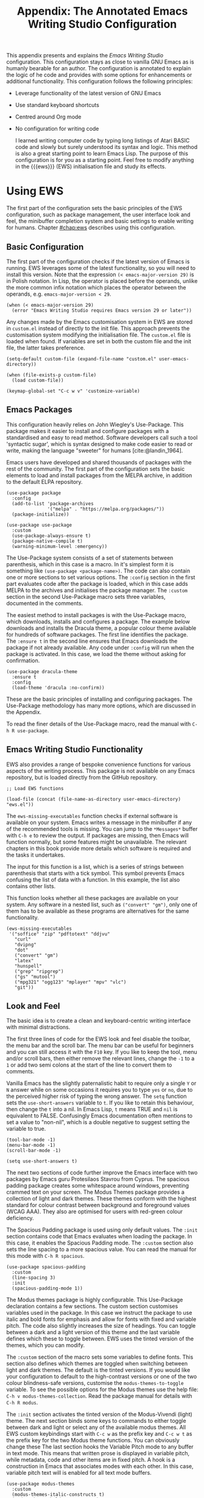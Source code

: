 #+title:        Appendix: The Annotated Emacs Writing Studio Configuration
#+property:     header-args:elisp :tangle ../../init.el :results none :eval no
#+startup:      content
#+bibliography: ../library/emacs-writing-studio.bib

This appendix presents and explains the /Emacs Writing Studio/ configuration. This configuration stays as close to vanilla GNU Emacs as is humanly bearable for an author. The configuration is annotated to explain the logic of he code and provides with some options for enhancements or additional functionality. This configuration follows the following principles:

- Leverage functionality of the latest version of GNU Emacs
- Use standard keyboard shortcuts
- Centred around Org mode
- No configuration for writing code

  I learned writing computer code by typing long listings of Atari BASIC code and slowly but surely understood its syntax and logic. This method is also a great starting point to learn Emacs Lisp. The purpose of this configuration is for you as a starting point. Feel free to modify anything in the {{{ews}}} (EWS) initialisation file and study its effects.
  
#+begin_src elisp :exports none
  ;;; init.el --- Emacs Writing Studio init -*- lexical-binding: t; -*-

  ;; Copyright (C) 2024 Peter Prevos

  ;; Author: Peter Prevos <peter@prevos.net>
  ;; Maintainer: Peter Prevos <peter@prevos.net>

  ;; This file is NOT part of GNU Emacs.
  ;;
  ;; This program is free software; you can redistribute it and/or modify
  ;; it under the terms of the GNU General Public License as published by
  ;; the Free Software Foundation, either version 3 of the License, or
  ;; (at your option) any later version.
  ;;
  ;; This program is distributed in the hope that it will be useful,
  ;; but WITHOUT ANY WARRANTY; without even the implied warranty of
  ;; MERCHANTABILITY or FITNESS FOR A PARTICULAR PURPOSE. See the
  ;; GNU General Public License for more details.
  ;;
  ;; You should have received a copy of the GNU General Public License
  ;; along with this program. If not, see <https://www.gnu.org/licenses/>.
  ;;
  ;;; Commentary:
  ;;
  ;; Emacs Writing Studio init file
  ;; https://lucidmanager.org/tags/emacs
  ;;
  ;; This init file is tangled from the Org mode source:
  ;; documents/ews-book/99-appendix.org
  ;;
  ;;; Code:
#+end_src

* Using EWS
The first part of the configuration sets the basic principles of the EWS configuration, such as package management, the user interface look and feel, the minibuffer completion system and basic settings to enable writing for humans. Chapter [[#chap:ews]] describes using this configuration.

** Basic Configuration
The first part of the configuration checks if the latest version of Emacs is running. EWS leverages some of the latest functionality, so you will need to install this version. Note that the expression ~(< emacs-major-version 29)~ is in Polish notation. In Lisp, the operator is placed before the operands, unlike the more common infix notation which places the operator between the operands, e.g. ~emacs-major-version < 29~. 

#+begin_src elisp :exports none
  ;; Emacs 29? EWS leverages functionality from the latest Emacs version.
#+end_src

#+begin_src elisp
  (when (< emacs-major-version 29)
    (error "Emacs Writing Studio requires Emacs version 29 or later"))
#+end_src

Any changes made by the Emacs customisation system in EWS are stored in =custom.el= instead of directly to the init file. This approach prevents the customisation system modifying the initialisation file. The =custom.el= file is loaded when found. If variables are set in both the custom file and the init file, the latter takes preference.

#+begin_src elisp :exports none
  ;; Custom settings in a separate file and load the custom settings
#+end_src
  
#+begin_src elisp
  (setq-default custom-file (expand-file-name "custom.el" user-emacs-directory))

  (when (file-exists-p custom-file)
    (load custom-file))
#+end_src

#+begin_src elisp
  (keymap-global-set "C-c w v" 'customize-variable)
#+end_src

** Emacs Packages
This configuration heavily relies on John Wiegley's Use-Package. This package makes it easier to install and configure packages with a standardised and easy to read method. Software developers call such a tool 'syntactic sugar', which is syntax designed to make code easier to read or write, making the language "sweeter" for humans [cite:@landin_1964].

Emacs users have developed and shared thousands of packages with the rest of the community. The first part of the configuration sets the basic elements to load and install packages from the MELPA archive, in addition to the default ELPA repository.

#+begin_src elisp :exports none
  ;; Set package archives
#+end_src

#+begin_src elisp
  (use-package package
    :config
    (add-to-list 'package-archives
                 '("melpa" . "https://melpa.org/packages/"))
    (package-initialize))
#+end_src

#+begin_src elisp :exports none
  ;; Package Management
#+end_src

#+begin_src elisp
  (use-package use-package
    :custom
    (use-package-always-ensure t)
    (package-native-compile t)
    (warning-minimum-level :emergency))
#+end_src

The Use-Package system consists of a set of statements between parenthesis, which in this case is a macro. In it's simplest form it is something like ~(use-package <package-name>)~. The code can also contain one or more sections to set various options. The =:config= section in the first part evaluates code after the package is loaded, which in this case adds MELPA to the archives and initialises the package manager. The =:custom= section in the second Use-Package macro sets three variables, documented in the comments.

The easiest method to install packages is with the Use-Package macro, which downloads, installs and configures a package. The example below downloads and installs the Dracula theme, a popular colour theme available for hundreds of software packages. The first line identifies the package. The ~:ensure t~ in the second line ensures that Emacs downloads the package if not already available. Any code under ~:config~ will run when the package is activated. In this case, we load the theme without asking for confirmation.

#+begin_src elisp :tangle no
  (use-package dracula-theme
    :ensure t
    :config
    (load-theme 'dracula :no-confirm))
#+end_src

These are the basic principles of installing and configuring packages. The Use-Package methodology has many more options, which are discussed in the Appendix.

To read the finer details of the Use-Package macro, read the manual with =C-h R use-package=.

** Emacs Writing Studio Functionality
EWS also provides a range of bespoke convenience functions for various aspects of the writing process. This package is not available on any Emacs repository, but is loaded directly from the GitHub repository.

#+begin_src elisp
  ;; Load EWS functions
#+end_src

#+begin_src elisp
  (load-file (concat (file-name-as-directory user-emacs-directory) "ews.el"))
#+end_src

The ~ews-missing-executables~ function checks if external software is available on your system. Emacs writes a message in the minibuffer if any of the recommended tools is missing. You can jump to the =*Messages*= buffer with =C-h e= to review the output. If packages are missing, then Emacs will function normally, but some features might be unavailable. The relevant chapters in this book provide more details which software is required and the tasks it undertakes.

The input for this function is a list, which is a series of strings between parenthesis that starts with a tick symbol. This symbol prevents Emacs confusing the list of data with a function. In this example, the list also contains other lists.

This function looks whether all these packages are available on your system. Any software in a nested list, such as =("convert" "gm")=, only one of them has to be available as these programs are alternatives for the same functionality.

#+begin_src elisp :exports none
  ;; Check for missing external software
  ;;
  ;; - soffice (LibreOffice): View and create office documents
  ;; - zip: Unpack ePub documents
  ;; - pdftotext (poppler-utils): Convert PDF to text
  ;; - djvu (DjVuLibre): View DjVu files
  ;; - curl: Reading RSS feeds
  ;; - divpng: Part of LaTeX
  ;; - dot (GraphViz): Create note network diagrams
  ;; - convert (ImageMagick): Convert image files 
  ;; - gm (GraphicsMagick): Convert image files
  ;; - latex (TexLive, MacTex or MikTeX): Preview LaTex and export Org to PDF
  ;; - hunspell: Spellcheck. Also requires a hunspell dictionary
  ;; - grep: Search inside files
  ;; - ripgrep: Faster alternative for grep
  ;; - gs (GhostScript): View PDF files
  ;; - mutool (MuPDF): View PDF files
  ;; - mpg321, ogg123 (vorbis-tools), mplayer, mpv, vlc: Media players
  ;; - git: Version control
#+end_src

#+begin_src elisp
  (ews-missing-executables
   '("soffice" "zip" "pdftotext" "ddjvu"
     "curl"
     "dvipng"
     "dot"
     ("convert" "gm")
     "latex"
     "hunspell"
     ("grep" "ripgrep")
     ("gs" "mutool")
     ("mpg321" "ogg123" "mplayer" "mpv" "vlc")
     "git"))
#+end_src

** Look and Feel
The basic idea is to create a clean and keyboard-centric writing interface with minimal distractions.

The first three lines of code for the EWS look and feel disable the toolbar, the menu bar and the scroll bar. The menu bar can be useful for beginners and you can still access it with the =F10= key. If you like to keep the tool, menu and/or scroll bars, then either remove the relevant lines, change the =-1= to a =1= or add two semi colons at the start of the line to convert them to comments.

Vanilla Emacs has the slightly paternalistic habit to require only a single =Y= or =N= answer while on some occasions it requires you to type =yes= or =no=, due to the perceived higher risk of typing the wrong answer. The ~setq~ function sets the ~use-short-answers~ variable to =t=. If you like to retain this behaviour, then change the =t= into a nil. In Emacs Lisp, =t= means TRUE and =nil= is equivalent to FALSE. Confusingly Emacs documentation often mentions to set a value to "non-nil", which is a double negative to suggest setting the variable to true.

#+begin_src elisp :exports none
  ;;; LOOK AND FEEL
  ;; Keyboard-centric user interface removing tool, menu and scroll bars
#+end_src

#+begin_src elisp
  (tool-bar-mode -1)
  (menu-bar-mode -1)
  (scroll-bar-mode -1)
#+end_src

#+begin_src elisp :exports none
  ;; Short answers only please
#+end_src

#+begin_src elisp
  (setq use-short-answers t)
#+end_src

The next two sections of code further improve the Emacs interface with two packages by Emacs guru Protesilaos Stavrou from Cyprus. The spacious padding package creates some whitespace around windows, preventing crammed text on your screen. The Modus Themes package provides a collection of light and dark themes. These themes conform with the highest standard for colour contrast between background and foreground values (WCAG AAA). They also are optimised for users with red-green colour deficiency.

The Spacious Padding package is used using only default values. The =:init= section contains code that Emacs evaluates when loading the package. In this case, it enables the Spacious Padding mode. The =:custom= section also sets the line spacing to a more spacious value. You can read the manual for this mode with =C-h R spacious=.

#+begin_src elisp :exports none
  ;; Spacious padding
#+end_src

#+begin_src elisp
  (use-package spacious-padding
    :custom
    (line-spacing 3)
    :init
    (spacious-padding-mode 1))
#+end_src

The Modus themes package is highly configurable. This Use-Package declaration contains a few sections. The custom section customises variables used in the package. In this case we instruct the package to use italic and bold fonts for emphasis and allow for fonts with fixed and variable pitch. The code also slightly increases the size of headings. You can toggle between a dark and a light version of this theme and the last variable defines which these to toggle between. EWS uses the tinted version of the themes, which you can modify.

The =:custom= section of the macro sets some variables to define fonts. This section also defines which themes are toggled when switching between light and dark themes. The default is the tinted versions. If you would like your configuration to default to the high-contrast versions or one of the two colour blindness-safe versions, customise the ~modus-themes-to-toggle~ variable. To see the possible options for the Modus themes use the help file: =C-h v modus-themes-collection=. Read the package manual for details with =C-h R modus=.

The =:init= section activates the tinted version of the Modus-Vivendi (light) theme. The next section binds some keys to commands to either toggle between dark and light or select any of the available modus themes. All EWS custom keybindings start with =C-c w= as the prefix key and =C-c w t= as the prefix key for the two Modus theme functions. You can obviously change these  The last section hooks the Variable Pitch mode to any buffer in text mode. This means that written prose is displayed in variable pitch, while metadata, code and other items are in fixed pitch. A hook is a construction in Emacs that associates modes with each other. In this case, variable pitch text will is enabled for all text mode buffers.

#+begin_src elisp :exports none
  ;; Modus Themes
#+end_src

#+begin_src elisp
  (use-package modus-themes
    :custom
    (modus-themes-italic-constructs t)
    (modus-themes-bold-constructs t)
    (modus-themes-mixed-fonts t)
    (modus-themes-to-toggle
     '(modus-operandi-tinted modus-vivendi-tinted))
    :init
    (load-theme 'modus-operandi-tinted :no-confirm)
    :bind
    (("C-c w t t" . modus-themes-toggle)
     ("C-c w t m" . modus-themes-select)
     ("C-c w t s" . consult-theme)))

  (use-package mixed-pitch
    :hook
    (text-mode . mixed-pitch-mode))
#+end_src

This last code snippet in the look-and-feel section changes the way Emacs automatically split windows to favour vertical splits over horizontal ones to improve readability. This section also installs the Balanced Windows package which manages window sizes automatically. For example, when opening three windows and you close one, the remaining windows each get half the screen.

#+begin_src elisp :exports none
  ;; Window management
  ;; Split windows sensibly
#+end_src

#+begin_src elisp
  (setq split-width-threshold 120
        split-height-threshold nil)
#+end_src
#+begin_src elisp  :exports none
  ;; Keep window sizes balanced
#+end_src
#+begin_src elisp
  (use-package balanced-windows
    :config
    (balanced-windows-mode))
#+end_src

Alternatively, you can add these settings directly to your =init.el= file by adding the following three lines, with your fonts and sizes of choice. Any settings you ...

#+begin_src elisp :tangle no
  (set-face-attribute 'default nil :font "DejaVu Sans Mono" :height 200)
  (set-face-attribute 'fixed-pitch nil :font "DejaVu Sans Mono" :heigh 200)
  (set-face-attribute 'variable-pitch nil :font "DejaVu Sans")
#+end_src

** Minibuffer Completion
{{{ews}}} uses the Vertico-Orderless-Marginalia stack of minibuffer completion packages in their standard configuration.

#+begin_src elisp :exports none
  ;; MINIBUFFER COMPLETION

  ;; Enable vertico
  #+end_src
  
  #+begin_src elisp
  (use-package vertico
    :init
    (vertico-mode)
    :custom
    (vertico-sort-function 'vertico-sort-history-alpha))
  #+end_src
  
  #+begin_src elisp :exports none
  ;; Persist history over Emacs restarts.
  #+end_src
  
  #+begin_src elisp
  (use-package savehist
    :init
    (savehist-mode))
  #+end_src
  
  #+begin_src elisp :exports none
  ;; Search for partial matches in any order
  #+end_src
  
  #+begin_src elisp
  (use-package orderless
    :custom
    (completion-styles '(orderless basic))
    (completion-category-defaults nil)
    (completion-category-overrides
     '((file (styles partial-completion)))))
  #+end_src
  
  #+begin_src elisp :exports none
  ;; Enable richer annotations using the Marginalia package
  #+end_src
  
  #+begin_src elisp
  (use-package marginalia
    :init
    (marginalia-mode))
#+end_src

** Keyboard Shortcuts Menu
The Which Key package improves discoverability of keyboard shortcuts with a popup in the minibuffer. The columns are widened a bit to prevent truncated function names. Due to the naming conventions in Emacs, most functions start with the package name, so some can be quite long. The problem is that the most interesting part of a function name is at the end of the string so we don't want that to be hidden.

This configuration also instructs Which Key to order the list by function name, rather than by key. In most cases when using this menu, I am looking for a particular function.

#+begin_src elisp :exports none
  ;; Improve keyboard shortcut discoverability
#+end_src
  
#+begin_src elisp
  (use-package which-key
    :config
    (which-key-mode)
    :custom
    (which-key-max-description-length 40)
    (which-key-lighter nil)
    (which-key-sort-order 'which-key-description-order))
#+end_src

** Improved Help Functionality
Emacs is advertised as the self-documenting text editor. While this is not quite correct (if only computer code could document itself), every single aspect of Emacs is documented within the program itself. Firstly there are the manuals and also each function contains some documentation.

The /Helpful/ package by Wilfred Hughes adds contextual information to the built-in Emacs help. When, for example, asking for documentation about a variable, the help file provides links to its customisation screen or the source code.

#+begin_src elisp :exports none
  ;; Improved help buffers
#+end_src
  
#+begin_src elisp
  (use-package helpful
    :bind
    (("C-h f" . helpful-function)
     ("C-h x" . helpful-command)
     ("C-h k" . helpful-key)
     ("C-h v" . helpful-variable)))
#+end_src

** Configure Text Modes
Emacs is principally designed for developing computer code, so it needs some modifications to enable writing text for humans. Firstly we hook Visual Line Mode to Text Mode. Visual Line mode wraps long lines to the nearest word to fit in the current window.

By default, Emacs does not replace text when you select a section and then start typing, which is unusual behaviour when writing prose. The =:init= section enables a more common default so that selected text is deleted when typed over. The =:custom= section enables the page-up and page-down keys to scroll all the way to the top or bottom of a buffer. This section also redefines the way Emacs defines a sentence (see section [[#sec:count]]). The last variable saves any existing clipboard text into the kill ring for better operability between the operating system's clipboard and Emacs's kill ring.

#+begin_src elisp :exports none
  ;;; Text mode settings
  #+end_src
  
  #+begin_src elisp
    (use-package text-mode
      :ensure
      nil
      :hook
      (text-mode . visual-line-mode)
      :init
      (delete-selection-mode t)
      :custom
      (sentence-end-double-space nil)
      (scroll-error-top-bottom t)
      (save-interprogram-paste-before-kill t))
#+end_src

** Spellchecking
Writing without automated spell checking would be very hard even for the most experienced authors. The Flyspell package requires the hunspell software to be available and the relevant dictionary. You might want to change the standard dictionary to your local variety with the ~flyspell-default-dictionary~  variable.

#+begin_src elisp :exports none
  ;; Check spelling with flyspell and hunspell
#+end_src
  
#+begin_src elisp
  (use-package flyspell
    :custom
    (ispell-program-name "hunspell")
    (ispell-dictionary ews-hunspell-dictionaries)
    (flyspell-mark-duplications-flag nil) ;; Writegood mode does this
    (org-fold-core-style 'overlays) ;; Fix Org mode bug
    :config
    (ispell-set-spellchecker-params)
    (ispell-hunspell-add-multi-dic ews-hunspell-dictionaries)
    :hook
    (text-mode . flyspell-mode)
    :bind
    (("C-c w s s" . ispell)
     ("C-;"       . flyspell-auto-correct-previous-word)))
#+end_src

** Ricing Org Mode
This part of the configuration sets a bunch of variables to improve the design of Org mode buffers. Org mode has a lot of other variables you can configure to change its interface. You can easily add other variables or remove some to make Org mode look the way you prefer. For example, to enable alphabetical lists and numerals, you need to customise the ~org-list-allow-alphabetical~ variable to =t=. This adds =a.=, =A.=, =a)= and =A)= as additional options to number a list.

If you have no need for mathematical notation and LaTeX, then you should disable the ~org-startup-with-latex-preview~ variable to prevent error messages and delays in displaying buffers.

#+begin_src elisp :exports none
  ;;; Ricing Org mode
#+end_src
  
#+begin_src elisp
  (use-package org
    :custom
    (org-startup-indented t)
    (org-hide-emphasis-markers t)
    (org-startup-with-inline-images t)
    (org-image-actual-width '(450))
    (org-fold-catch-invisible-edits 'error)
    (org-startup-with-latex-preview t)
    (org-pretty-entities t)
    (org-use-sub-superscripts "{}")
    (org-id-link-to-org-use-id t))
#+end_src

The above code snippet hides emphasis markers from view. Emphasis markers are the symbols used to indicate italics, bold and other font decorations. Hiding the syntax of a plain text document is not a good idea because it obfuscates essential information. The Org Appear package shows hidden markers in Org buffers when the cursor in on a emphasised word. This means that an /italic/ word displays as =/italic/=.

#+begin_src elisp :exports none
  ;; Show hidden emphasis markers
#+end_src
  
#+begin_src elisp  
  (use-package org-appear
    :hook
    (org-mode . org-appear-mode))
#+end_src

The Org Fragtog package is similar to Org Appear, but for LaTeX snippets. It automatically toggles Org mode LaTeX fragment previews as the cursor enters and exits them. By default, the text is a bit small and can become unreadable when changing between dark and light themes. The =org-format-latex-options= variable controls the way the Emacs presents fragments. This variable is a list with properties such as colours and size. The =plist-put= function lets you change one of these options in the list. The foreground and background are set to take the same colour as your text. If you change from dark to light mode or vice versa, you might need to evaluate the ~org-latex-preview~ function (=C-c C-x C-l=) to change the preview images.

#+begin_src elisp :exports none
  ;; LaTeX previews
#+end_src

#+begin_src elisp
  (use-package org-fragtog
    :after org
    :hook
    (org-mode . org-fragtog-mode)
    :custom
    (org-format-latex-options
     (plist-put org-format-latex-options :scale 2)
     (plist-put org-format-latex-options :foreground 'auto)
     (plist-put org-format-latex-options :background 'auto)))
#+end_src

The last package to modify Org buffers is Org Modern. However, most of the features have been switched off because it might be better for beginning users as these settings hide the semantic symbols. You can experiment with changing these settings to change the look and feel of Org mode. 

#+begin_src elisp :exports none
  ;; Org modern: Most features disables for beginnng users
#+end_src

#+begin_src elisp
  (use-package org-modern
    :hook
    (org-mode . org-modern-mode)
    :custom
    (org-modern-table nil)
    (org-modern-keyword nil)
    (org-modern-timestamp nil)
    (org-modern-priority nil)
    (org-modern-checkbox nil)
    (org-modern-tag nil)
    (org-modern-block-name nil)
    (org-modern-keyword nil)
    (org-modern-footnote nil)
    (org-modern-internal-target nil)
    (org-modern-radio-target nil)
    (org-modern-statistics nil)
    (org-modern-progress nil))
#+end_src

#+begin_src elisp
  (use-package consult
    :bind
    (("C-c w h" . consult-org-heading)
     ("C-c w g" . consult-grep)))
#+end_src

* Inspiration
** Read ebooks
The built-in Doc-View package can read various file formats with the assistance of external software. This configuration increases the resolution of the generated image file and raises the threshold for warning before opening large files to fifty MB ($50 \times 2^{20}$). Section [[#sec:pdf]] explains how to use this package.

#+begin_src elisp :exports none
  ;; INSPIRATION

  ;; Doc-View
#+end_src

#+begin_src elisp
  (use-package doc-view
    :custom
    (doc-view-resolution 300)
    (large-file-warning-threshold (* 50 (expt 2 20))))
#+end_src

The Nov package by Vasilij Schneidermann provides useful functionality for viewing ePub books inside Emacs. The init section ensures that any file with an =epub= extension is associated with this package. Refer to section [[#sec:epub]] on how to read ePub files.

#+begin_src elisp :exports none
  ;; Read ePub files
#+end_src

#+begin_src elisp
   (use-package nov
     :init
     (add-to-list 'auto-mode-alist '("\\.epub\\'" . nov-mode)))
#+end_src

There is currently a confirmed bug in Org mode (version 9.6.6) that overrides the associations between LibreOffice and Doc View mode. The code below is a workaround to reinstate the desired behaviour and associates the various file extensions with Doc View. The bug is slotted to be resolved in version 9.7.

#+begin_src elisp :exports none
  ;; Reading LibreOffice files
  ;; Fixing a bug in Org Mode pre 9.7
  ;; Org mode clobbers associations with office documents
#+end_src

This big-fix is not needed if you use Emacs version 30 and beyond.

#+begin_src elisp
  (use-package ox-odt
    :ensure nil
    :config
    (add-to-list 'auto-mode-alist
                 '("\\.\\(?:OD[CFIGPST]\\|od[cfigpst]\\)\\'"
                   . doc-view-mode-maybe)))
#+end_src

** Bibliographies
These lines of code add two field types to BibTeX entries: keywords to help you order your literature and a link to a file so you can read any attachments in Emacs. The ~ews-register-bibtex~ files assigns the =.bib= files in the ~ews-bibliography-directory~ variable to the list of global BibTeX files. You need to set this variable to the location where you store your bibliography and restart Emacs if needed.

BibTeX mode has many more options that you can configure to modify all sorts of behaviour. This mode is unfortunately not very well documented. 

#+begin_src elisp :exports none
  ;; Managing Bibliographies
#+end_src

#+begin_src elisp
  (use-package bibtex
    :custom
    (bibtex-user-optional-fields
     '(("keywords" "Keywords to describe the entry" "")
       ("file"     "Relative or absolute path to attachments" "" )))
    (bibtex-align-at-equal-sign t)
    :config
    (ews-bibtex-register)
    :bind
    (("C-c w b r" . ews-bibtex-register)))
#+end_src

BibTeX is old but stable software that was last updated in 1988 and has minor limitations. The BibLaTeX dialect is a more recent version that provides more functionality and flexibility. To change BibTeX Mode to BibLaTeX, change the =bibtex-dialect= variable in the configuration to BibLaTeX by adding the following line to your configuration:

#+begin_src elisp :eval no :tangle no
  (bibtex-set-dialect 'biblatex)
#+end_src

The Biblio package provides a useful interface to online literature repositories. The ~ews-biblio-lookup~ function makes this package a little easier to use.

#+begin_src elisp :exports none
  ;; Biblio package for adding BibTeX records
#+end_src

#+begin_src elisp
  (use-package biblio
    :bind
    (("C-c w b b" . ews-bibtex-biblio-lookup)))
#+end_src

#+begin_src elisp :exports none
  ;; Citar to access bibliographies
#+end_src

#+begin_src elisp
  (use-package citar
    :defer t
    :custom
    (citar-bibliography ews-bibtex-files)
    :bind
    (("C-c w b o" . citar-open)))

  (use-package citar-embark
  :after citar embark
  :no-require
  :config (citar-embark-mode)
  :bind (("C-M-." . embark-act)
         :map citar-embark-citation-map
         ("c" . citar-denote-find-citation)))
#+end_src

** Reading Websites
Vanilla Emacs opens hyperlinks to the World Wide Web with your operating system's default browser. If you prefer to use EWW as the default, add this code to your configuration file: ~(setq browse-url-browser-function 'eww-browse-url)~. You can configure the EWW search engine by configuring the ~eww-search-prefix~ variable.

#+begin_src elisp :tangle no
  ;; Use EWW
  (setq browse-url-browser-function 'eww-browse-url)

  ;; Configure Elfeed
#+end_src

#+begin_src elisp :exports none
  ;; Read RSS feeds with Elfeed
#+end_src

#+begin_src elisp
  (use-package elfeed
    :custom
    (elfeed-db-directory
     (expand-file-name "elfeed" user-emacs-directory))
    (elfeed-show-entry-switch 'display-buffer)
    :bind
    ("C-c w e" . elfeed))
#+end_src
  
#+begin_src elisp :exports none
  ;; Configure Elfeed with org mode
#+end_src
  
  #+begin_src elisp
  (use-package elfeed-org
    :config
    (elfeed-org)
    :custom
    (rmh-elfeed-org-files
     (list (concat (file-name-as-directory (getenv "HOME")) "elfeed.org"))))
#+end_src
  
#+begin_src elisp :exports none
  ;; Easy insertion of weblinks
#+end_src
  
#+begin_src elisp
  (use-package org-web-tools
    :bind
    (("C-c w w" . org-web-tools-insert-link-for-url)))
#+end_src

** Playing Multimedia Files
#+begin_src elisp :exports none
  ;; Emacs Multimedia System
#+end_src

#+begin_src elisp
  (use-package emms
    :init
    (require 'emms-setup)
    (require 'emms-mpris)
    (emms-all)
    (emms-default-players)
    (emms-mpris-enable)
    :custom
    (emms-browser-covers #'emms-browser-cache-thumbnail-async)
    :bind
    (("C-c w m b" . emms-browser)
     ("C-c w m e" . emms)
     ("C-c w m p" . emms-play-playlist )
     ("<XF86AudioPrev>" . emms-previous)
     ("<XF86AudioNext>" . emms-next)
     ("<XF86AudioPlay>" . emms-pause)))
#+end_src

** Opening files with external software

#+begin_src elisp
  (use-package openwith
    :config
    (openwith-mode t)
    :custom
    (openwith-association nil))
#+end_src

* Ideation
** Org Capture
You could, for example, create a separate entry for a shopping list. You can access the configuration in the capture menu with the =C= button, which pops up the customisation screen for the ~org-capture-templates~ variable. Next click the =INS= button to add another entry and complete the relevant fields as below and save the new variable. The example below create a shopping list stored in a file in your Dropbox folder. Several mobile apps exist that can read Org mode files, so you can take your list to the shops if you have a means to synchronise the relevant files.

The possibilities for capture templates are extensive and depend on your individual use cases. Explaining the configuration of the Org capture options in detail is outside the scope of this website. The Org manual (=C-h R org ENTER g capture ENTER=) discusses developing capture templates in detail.

#+begin_src elisp
  ;; Fleeting notes
#+end_src

#+begin_src elisp
  (use-package org
    :bind
    (("C-c c" . org-capture)
     ("C-c l" . org-store-link)))
#+end_src
    
#+begin_src elisp
  ;; Capture templates
#+end_src
    
#+begin_src elisp
  (setq org-capture-templates
   '(("f" "Fleeting note"
      item
      (file+headline org-default-notes-file "Notes")
      "- %?")
     ("p" "Permanent note" plain
      (file denote-last-path)
      #'denote-org-capture
      :no-save t
      :immediate-finish nil
      :kill-buffer t
      :jump-to-captured t)
     ("t" "New task" entry
      (file+headline org-default-notes-file "Tasks")
      "* TODO %i%?")))
#+end_src

** Denote
#+begin_src elisp :exports none
  ;; Denote
#+end_src

#+begin_src elisp
  (use-package denote
    :defer t
    :custom
    (denote-sort-keywords t)
    :hook
    (dired-mode . denote-dired-mode)
    :custom-face
    (denote-faces-link ((t (:slant italic))))
    :init
    (require 'denote-org-extras)
    :bind
    (("C-c w d b" . denote-find-backlink)
     ("C-c w d d" . denote-date)
     ("C-c w d f" . denote-find-link)
     ("C-c w d h" . denote-org-extras-link-to-heading)
     ("C-c w d i" . denote-link-or-create)
     ("C-c w d I" . denote-org-extras-dblock-insert-links)
     ("C-c w d k" . denote-rename-file-keywords)
     ("C-c w d l" . denote-link-find-file)
     ("C-c w d n" . denote)
     ("C-c w d r" . denote-rename-file)
     ("C-c w d R" . denote-rename-file-using-front-matter)))
#+end_src

For the search functionality to work you need to install the Grep or RipGrep program for even faster searching.

#+begin_src elisp :exports none
  ;; Consult-Notes for easy access to notes
#+end_src

#+begin_src elisp
  (use-package consult-notes
    :bind
    (("C-c w f"   . consult-notes)
     ("C-c w d g" . consult-notes-search-in-all-notes))
    :init
    (consult-notes-denote-mode))
#+end_src

#+begin_src elisp :exports none
  ;; Citar-Denote to manage literature notes
#+end_src

#+begin_src elisp
  (use-package citar-denote
    :custom
    (citar-open-always-create-notes t)
    :init
    (citar-denote-mode)
    :bind
    (("C-c w b c" . citar-create-note)
     ("C-c w b n" . citar-denote-open-note)
     ("C-c w b x" . citar-denote-nocite)
     :map org-mode-map
     ("C-c w b k" . citar-denote-add-citekey)
     ("C-c w b K" . citar-denote-remove-citekey)
     ("C-c w b d" . citar-denote-dwim)
     ("C-c w b e" . citar-denote-open-reference-entry)))
#+end_src

#+begin_src elisp :exports none
  ;; Explore and manage your Denote collection
#+end_src

#+begin_src elisp
  (use-package denote-explore
    :bind
    (;; Statistics
     ("C-c w x c" . denote-explore-count-notes)
     ("C-c w x C" . denote-explore-count-keywords)
     ("C-c w x b" . denote-explore-keywords-barchart)
     ("C-c w x x" . denote-explore-extensions-barchart)
     ;; Random walks
     ("C-c w x r" . denote-explore-random-note)
     ("C-c w x l" . denote-explore-random-link)
     ("C-c w x k" . denote-explore-random-keyword)
     ;; Denote Janitor
     ("C-c w x d" . denote-explore-identify-duplicate-notes)
     ("C-c w x z" . denote-explore-zero-keywords)
     ("C-c w x s" . denote-explore-single-keywords)
     ("C-c w x o" . denote-explore-sort-keywords)
     ("C-c w x w" . denote-explore-rename-keyword)
     ;; Visualise denote
     ("C-c w x n" . denote-explore-network)
     ("C-c w x v" . denote-explore-network-regenerate)
     ("C-c w x D" . denote-explore-degree-barchart)))
#+end_src

* Production
** Managing the Writing Process
#+begin_src elisp :exports none
  ;; Set some Org mode shortcuts
#+end_src

#+begin_src elisp
  (use-package org
    :bind
    (:map org-mode-map
          ("C-c w n" . ews-org-insert-notes-drawer)
          ("C-c w p" . ews-org-insert-screenshot)
          ("C-c w c" . ews-org-count-words)))
#+end_src

#+begin_src elisp :exports none
  ;; Distraction-free writing
#+end_src

#+begin_src elisp
  (use-package olivetti
    :demand t
    :bind
    (("C-c w o" . ews-olivetti)))
#+end_src

#+begin_src elisp :exports none
  ;; Undo Tree
#+end_src

#+begin_src elisp
  (use-package undo-tree
    :config
    (global-undo-tree-mode)
    :custom
    (undo-tree-auto-save-history nil)
    :bind
    (("C-c w u" . undo-tree-visualize)))
#+end_src

** Citations
#+begin_src elisp :exports none
  ;; Export citations with Org Mode
#+end_src

#+begin_src elisp
  (require 'oc-natbib)
  (require 'oc-csl)

  (setq org-cite-global-bibliography ews-bibtex-files
        org-cite-insert-processor 'citar
        org-cite-follow-processor 'citar
        org-cite-activate-processor 'citar)
#+end_src

** Quality Assurance

#+begin_src elisp :exports none
  ;; Lookup words in online dictionary
#+end_src

#+begin_src elisp
  (use-package dictionary
    :custom
    (dictionary-server "dict.org")
    :bind
    (("C-c w s d" . dictionary-lookup-definition)))
#+end_src

The English version of the Synosaurus package depends on the Wordnet software to interface with the online database. 

#+begin_src elisp
  (use-package powerthesaurus
  :bind
  (("C-c w s p" . powerthesaurus-transient)))
#+end_src

The [[https://github.com/bnbeckwith/writegood-mode][writegood package]] helps to detect buzzwords, passive writing and repeated words. This package also contains functions to estimate the complexity of a text.

#+begin_src elisp :exports none
  ;; Writegood-Mode for buzzwords, passive writing and repeated word detection
#+end_src

#+begin_src elisp
  (use-package writegood-mode
    :bind
    (("C-c w s r" . writegood-reading-ease))
    :hook
    (text-mode . writegood-mode))
#+end_src

#+begin_src elisp
  (use-package titlecase)
#+end_src

** Abbreviations
Abbrev mode is a built-in program that helps you speed-up your writing by defining abbreviations and common spelling mistakes and automatically replace these with words, sentences or complete paragraphs.

#+begin_src elisp :exports none
  ;; Abbreviations
#+end_src
  
#+begin_src elisp
  (add-hook 'text-mode-hook 'abbrev-mode)
#+end_src

The Lorem Ipsum generator can be useful when designing the layout of a document. This package inserts dummy Latin text into a buffer. 

#+begin_src elisp :exports none
  ;; Lorem Ipsum generator
#+end_src

#+begin_src elisp
  (use-package lorem-ipsum
    :custom
    (lorem-ipsum-list-bullet "- ") ;; Org mode bullets
    :init
    (setq lorem-ipsum-sentence-separator (if sentence-end-double-space "  " " "))
    :bind
    (("C-c w i s" . lorem-ipsum-insert-sentences)
     ("C-c w i p" . lorem-ipsum-insert-paragraphs)
     ("C-c w i l" . lorem-ipsum-insert-list)))
#+end_src

** Version control
The Ediff package lets you compare different versions of files and show the differences between them. The package also lets you decide how to merge the two versions, like a tracked-changes function in a Word processor. The ~ediff~ family of functions by default does not split its windows nicely, so these settings make the program easier to use.

#+begin_src elisp :exports none
  ;; ediff
#+end_src

#+begin_src elisp
  (use-package ediff
    :ensure nil
    :custom
    (ediff-keep-variants nil)
    (ediff-split-window-function 'split-window-horizontally)
    (ediff-window-setup-function 'ediff-setup-windows-plain))
#+end_src

** Other text in modes
#+begin_src elisp
  (use-package fountain-mode)
#+end_src

#+begin_src elisp
  (use-package markdown-mode)
#+end_src

* Publication
** Basic Settings
The timestamp for exporting files is set to the European date format of day month and year. If you publish for American audiences, perhaps you like to modify the ~org-export-date-timestamp-format~ to ="%B %e %Y"=. The letters each stand for the full name of the month, the day number without leading zero and the year in four digits. See the documentation for the ~format-time-string~ function for details on how to format dates in other methods.

#+begin_src elisp :exports none
  ;; Generic Org Export Settings
#+end_src

#+begin_src elisp
  (use-package org
    :custom
    (org-export-with-drawers nil)
    (org-export-with-todo-keywords nil)
    (org-export-with-broken-links t)
    (org-export-with-toc nil)
    (org-export-with-smart-quotes t)
    (org-export-date-timestamp-format "%e %B %Y"))
#+end_src

** Office Documents
#+begin_src elisp :tangle no
  ;; Not included in EWS

  ;; Export ODT to MS-Word
  (setq-default org-odt-preferred-output-format "docx")
  
  ;; Export ODT to PDF
  (setq-default org-odt-preferred-output-format "pdf")
#+end_src

** Latex
#+begin_src elisp :exports none
  ;; LaTeX PDF Export settings
#+end_src

#+begin_src elisp
  (use-package ox-latex
    :ensure nil
    :demand t
    :custom
    ;; Multiple LaTeX passes for bibliographies
    (org-latex-pdf-process
     '("pdflatex -interaction nonstopmode -output-directory %o %f"
       "bibtex %b"
       "pdflatex -shell-escape -interaction nonstopmode -output-directory %o %f"
       "pdflatex -shell-escape -interaction nonstopmode -output-directory %o %f"))
    ;; Clean temporary files after export
    (org-latex-logfiles-extensions
     (quote ("lof" "lot" "tex~" "aux" "idx" "log" "out"
             "toc" "nav" "snm" "vrb" "dvi" "fdb_latexmk"
             "blg" "brf" "fls" "entoc" "ps" "spl" "bbl"
             "tex" "bcf"))))
#+end_src

#+begin_src elisp :exports none
  ;; LaTeX templates
#+end_src

#+begin_src elisp
  (with-eval-after-load 'ox-latex
    (add-to-list
     'org-latex-classes
     '("crc"
       "\\documentclass[krantz2]{krantz}
          \\usepackage{lmodern}
          \\usepackage[authoryear]{natbib}
          \\usepackage{nicefrac}
          \\usepackage[bf,singlelinecheck=off]{caption}
          \\captionsetup[table]{labelsep=space}
          \\captionsetup[figure]{labelsep=space}
          \\usepackage{Alegreya}
          \\usepackage[scale=.8]{sourcecodepro}
          \\usepackage[breaklines=true]{minted}
          \\usepackage{rotating}
          \\usepackage[notbib, nottoc,notlot,notlof]{tocbibind}
          \\usepackage{amsfonts, tikz, tikz-layers}
          \\usetikzlibrary{fadings, quotes, shapes, calc, decorations.markings}
          \\usetikzlibrary{patterns, shadows.blur}
          \\usetikzlibrary{shapes,shapes.geometric,positioning}
          \\usetikzlibrary{arrows, arrows.meta, backgrounds}
          \\usepackage{imakeidx} \\makeindex[intoc]
          \\renewcommand{\\textfraction}{0.05}
          \\renewcommand{\\topfraction}{0.8}
          \\renewcommand{\\bottomfraction}{0.8}
          \\renewcommand{\\floatpagefraction}{0.75}
          \\renewcommand{\\eqref}[1]{(Equation \\ref{#1})}
          \\renewcommand{\\LaTeX}{LaTeX}"
       ("\\chapter{%s}" . "\\chapter*{%s}")
       ("\\section{%s}" . "\\section*{%s}")
       ("\\subsection{%s}" . "\\subsection*{%s}")
       ("\\subsubsection{%s}" . "\\paragraph*{%s}"))))
#+end_src

** ePub
#+begin_src elisp:exports none
  ;; epub export
#+end_src

#+begin_src elisp
  (use-package ox-epub
    :demand t)
#+end_src

** Advanced Export Settings for EWS                               :noexport:
#+begin_src elisp
  ;; ADVANCED NDOCUMENTED EXPORT SETTINGS FOR EWS
  
  ;; Use GraphViz for flow diagrams
  (org-babel-do-load-languages
   'org-babel-load-languages
   '((dot . t))) ; this line activates dot
#+end_src

* Administration

** Getting Things Done
#+begin_src elisp :exports none
  ;;; ADMINISTRATION

  ;; Bind org agenda command
#+end_src

#+begin_src elisp
  (use-package org
    :custom
    (org-log-into-drawer t)
    :bind
    (("C-c a" . org-agenda)))
#+end_src

** Manage Files
The dired package is a convenient and powerful tool to keep your drives organised and access your information. Developers have published an extensive collection of extensions to dired to add functionality, which you can find in the package manager.

Dired lists files and directories in alphabetical order. I prefer a different view, which shows directories on top and files below them. The parameters determine the order of the entries in the folder.

#+begin_src elisp :exports none
  ;; FILE MANAGEMENT
#+end_src

#+begin_src elisp
  (use-package dired
    :ensure
    nil
    :commands
    (dired dired-jump)
    :custom
    (dired-listing-switches
     "-goah --group-directories-first --time-style=long-iso")
    (dired-dwim-target t)
    (delete-by-moving-to-trash t)
    :init
    (put 'dired-find-alternate-file 'disabled nil))
#+end_src
  
#+begin_src elisp :exports none
  ;; Hide hidden files
#+end_src
  
#+begin_src elisp
  (use-package dired-hide-dotfiles
    :hook
    (dired-mode . dired-hide-dotfiles-mode)
    :bind
    (:map dired-mode-map ("." . dired-hide-dotfiles-mode)))
#+end_src

This next bit of configuration defines how Emacs manages automated backups. The default setting is that the system stores these files in the folder where the original files lives, cluttering folders with copies of your stuff. The setting below modifies the =backup-directory-alist= variable so that Emacs saves all backups (indicted by ="."=) in the =bak= subdirectory your init folder. Alternatively, you could instruct Emacs not to save backups at all with ~(setq-default make-backup-files nil)~. I prefer keeping backups as they have saved my bacon a few times in the past.

This configuration also eliminates lock files, which are only useful when working in shared folders. This file prevent other users from opening a file when another user is already editing the file. Change this variable to =t= if you collaborate with other through a file-sharing service such as Nextcloud.

#+begin_src elisp :exports none
  ;; Backup files
#+end_src
  
#+begin_src elisp
  (setq-default backup-directory-alist
                `(("." . ,(expand-file-name "backups/" user-emacs-directory)))
                version-control t
                delete-old-versions t
                create-lockfiles nil)
#+end_src

The function to save the recent files runs every five minutes, instead of only when Emacs exists. The function to save the list of recent files needs some modifictaion to prevent messages popping up in the buffer every so often.

#+begin_src elisp :exports none
  ;; Recent files
#+end_src

#+begin_src elisp
  (use-package recentf
    :config
    (recentf-mode t)
    (run-at-time nil (* 5 60)
                 (lambda () (let ((save-silently t))
                              (recentf-save-list))))
    :custom
    (recentf-max-saved-items 50)
    :bind
    (("C-c w r" . recentf-open)))

  #+end_src
  
#+begin_src elisp :exports none
  ;; Bookmarks
#+end_src
  
#+begin_src elisp
  (use-package bookmark
    :custom
    (bookmark-save-flag 1)
    :bind
    ("C-x r D" . bookmark-delete))
#+end_src

* Enhancing Emacs Wring Studio
    Don't add something to your Emacs configuration until you understand exactly what it does

** Modifying Key Sequences
Emacs ships with a range of predefined keyboard shortcuts for its core functionality and the built-in packages. Most external packages don't define key keyboard shortcuts to prevent conflicts with your configuration. The EWS configuration assigns shortcuts to the most common functions.

You can change the keyboard's behaviour at three levels: programmable keyboards, the operating system/window manager, and Emacs.

Some high-end keyboards are programmable and let you define the output of each key. For example, you could map the right control key as the Hyper key. At the second level, your operating system interprets the input from the keyboard. In Windows, =s-E= (Windows and E) opens the file explorer. You can erase this binding to make it available in Emacs. Each operating system has its own methods to change keyboard maps (keymaps). Some experienced Emacs users remap the caps lock key to act as the control key to make it easier to use.

Last but not least, you can define key sequences within Emacs itself. The example below binds =F5= to toggling whitespace mode. This minor mode indicates whitespace in the current buffer with characters. The =#'= characters before the function name are a technical requirement to instruct Emacs not to evaluate this function but only to store its value. If you like to remove a keystroke, just use ~nil~ as the function.

#+begin_src elisp :tangle no
  (keymap-global-set "<F5>" #'whitespace-mode)
#+end_src

This example uses the global keymap, meaning the shortcut is available in all modes. You can also define a shortcut for a specific mode, which is only available when that mode is active. The example below sets the same shortcut but only applies when Org mode is active.

#+begin_src elisp :tangle no
  (keymap-set org-mode-map "C-t" #'whitespace-mode)
#+end_src

The key to good keyboard shortcuts is to encode semantic information, which is why almost all EWS-specific shortcuts start with =C-c w= where the =w= stands for 'writing'. 

Some people don’t like the Emacs keyboard defaults much because they require frequent use of the modifier keys. These people suggest that repetitive use of these keys causes strain injury, the dreaded’ Emacs pinky’. Several packages, such as Evil Mode and God Mode, exist within the Emacs ecosystem that change the default keybindings to a different model. /Emacs Writing Studio/ follows the standard conventions and does not modify default keybindings.

